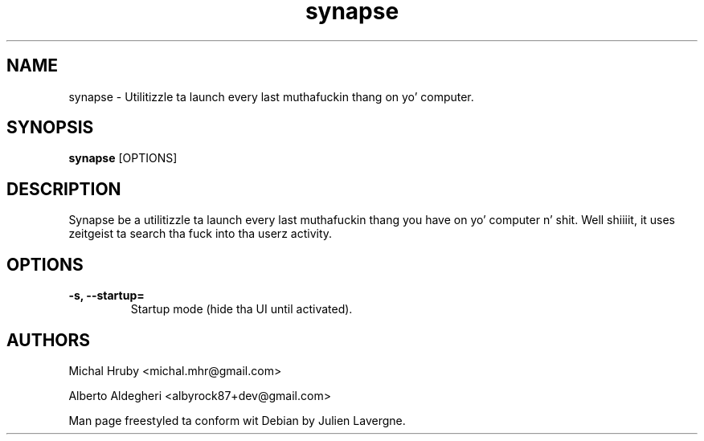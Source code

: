 .TH "synapse" 1
.SH NAME
synapse \- Utilitizzle ta launch every last muthafuckin thang on yo' computer.
.SH SYNOPSIS
.B synapse
[OPTIONS]

.SH DESCRIPTION

Synapse be a utilitizzle ta launch every last muthafuckin thang you have on yo' computer n' shit. Well shiiiit, it uses
zeitgeist ta search tha fuck into tha userz activity.

.SH OPTIONS
.TP
.B \-s, \-\-startup=
Startup mode (hide tha UI until activated).

.SH AUTHORS
Michal Hruby <michal.mhr@gmail.com>

Alberto Aldegheri <albyrock87+dev@gmail.com>

Man page freestyled ta conform wit Debian by Julien Lavergne.
